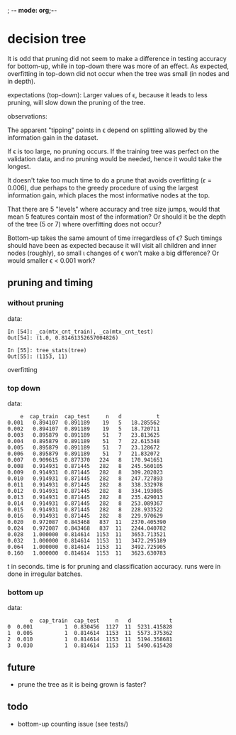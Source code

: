 ; -*- mode: org;-*-

* decision tree

It is odd that pruning did not seem to make a difference in testing
accuracy for bottom-up, while in top-down there was more of an effect.
As expected, overfitting in top-down did not occur when the tree was
small (in nodes and in depth).



# top-down
expectations (top-down): Larger values of \epsilon, because it leads to
less pruning, will slow down the pruning of the tree.

observations:

The apparent "tipping" points in \epsilon depend on splitting allowed
by the information gain in the dataset.

If \epsilon is too large, no pruning occurs. If the training tree was
perfect on the validation data, and no pruning would be needed, hence it
would take the longest.

It doesn't take too much time to do a prune that avoids overfitting
(\epsilon=0.006), due perhaps to the greedy procedure of using the
largest information gain, which places the most informative nodes at the
top.

That there are 5 "levels" where accuracy and tree size jumps, would that
mean 5 features contain most of the information? Or should it be the
depth of the tree (5 or 7) where overfitting does not occur?




# bottom-up
Bottom-up takes the same amount of time irregardless of \epsilon?  Such
timings should have been as expected because it will visit all children
and inner nodes (roughly), so small \iota changes of \epsilon won't make
a big difference? Or would smaller \epsilon < 0.001 work?

** pruning and timing
*** without pruning

data:
#+BEGIN_EXAMPLE
In [54]: _ca(mtx_cnt_train), _ca(mtx_cnt_test)
Out[54]: (1.0, 0.81461352657004826)

In [55]: tree_stats(tree)
Out[55]: (1153, 11)
#+END_EXAMPLE
overfitting

*** top down

data:
#+BEGIN_EXAMPLE
    e  cap_train  cap_test     n   d           t
0.001   0.894107  0.891189    19   5   18.285562
0.002   0.894107  0.891189    19   5   18.720711
0.003   0.895879  0.891189    51   7   23.813625
0.004   0.895879  0.891189    51   7   22.615348
0.005   0.895879  0.891189    51   7   23.128672
0.006   0.895879  0.891189    51   7   21.832072
0.007   0.909615  0.877370   224   8   170.941651
0.008   0.914931  0.871445   282   8   245.560105
0.009   0.914931  0.871445   282   8   309.202023
0.010   0.914931  0.871445   282   8   247.727893
0.011   0.914931  0.871445   282   8   338.332978
0.012   0.914931  0.871445   282   8   334.193085
0.013   0.914931  0.871445   282   8   235.429013
0.014   0.914931  0.871445   282   8   253.089367
0.015   0.914931  0.871445   282   8   228.933522
0.016   0.914931  0.871445   282   8   229.970629
0.020   0.972087  0.843468   837  11   2370.405390
0.024   0.972087  0.843468   837  11   2244.040782
0.028   1.000000  0.814614  1153  11   3653.713521
0.032   1.000000  0.814614  1153  11   3472.295189
0.064   1.000000  0.814614  1153  11   3492.725905
0.160   1.000000  0.814614  1153  11   3623.630783
#+END_EXAMPLE
t in seconds. time is for pruning and classification accuracy. runs
were in done in irregular batches.

*** bottom up

data:
#+BEGIN_EXAMPLE
       e  cap_train  cap_test     n   d            t
0  0.001          1  0.830456  1127  11  5231.415828
1  0.005          1  0.814614  1153  11  5573.375362
2  0.010          1  0.814614  1153  11  5194.358681
3  0.030          1  0.814614  1153  11  5490.615428
#+END_EXAMPLE

** future

- prune the tree as it is being grown is faster?

** todo

- bottom-up counting issue (see tests/)

